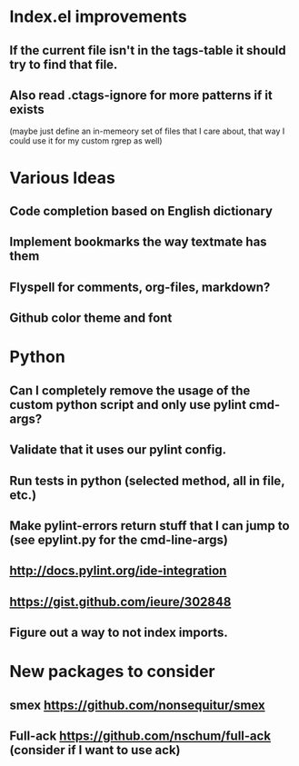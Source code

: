 

* Index.el improvements
** If the current file isn't in the tags-table it should try to find that file.
** Also read .ctags-ignore for more patterns if it exists
   (maybe just define an in-memeory set of files that I care about,
   that way I could use it for my custom rgrep as well)


* Various Ideas
** Code completion based on English dictionary
** Implement bookmarks the way textmate has them
** Flyspell for comments, org-files, markdown?
** Github color theme and font

* Python
** Can I completely remove the usage of the custom python script and only use pylint cmd-args?
** Validate that it uses our pylint config.
** Run tests in python (selected method, all in file, etc.)
** Make pylint-errors return stuff that I can jump to (see epylint.py for the cmd-line-args)
** http://docs.pylint.org/ide-integration
** https://gist.github.com/ieure/302848
** Figure out a way to not index imports.

* New packages to consider
** smex https://github.com/nonsequitur/smex
** Full-ack https://github.com/nschum/full-ack (consider if I want to use ack)


